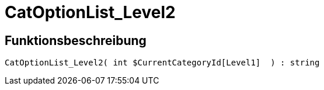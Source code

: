 = CatOptionList_Level2
:lang: de
// include::{includedir}/_header.adoc[]
:keywords: CatOptionList_Level2
:position: 29

//  auto generated content Thu, 06 Jul 2017 00:45:20 +0200
== Funktionsbeschreibung

[source,plenty]
----

CatOptionList_Level2( int $CurrentCategoryId[Level1]  ) : string

----

